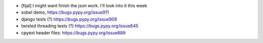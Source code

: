 
* [fijal] I might want finish the json work. I'll look into it this week

* sobel demo, https://bugs.pypy.org/issue911

* django tests (?) https://bugs.pypy.org/issue908

* twisted threading tests (?) https://bugs.pypy.org/issue645

* cpyext header files: https://bugs.pypy.org/issue889

